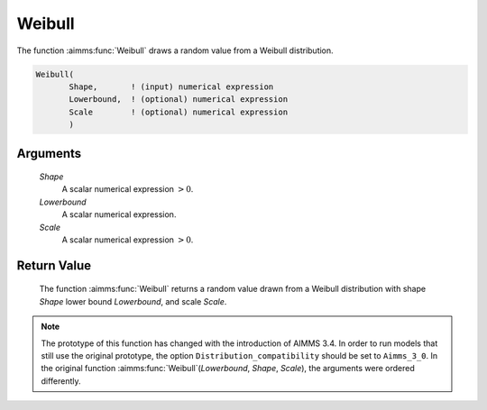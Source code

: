 .. aimms:function:: Weibull(Shape, Lowerbound, Scale)

.. _Weibull:

Weibull
=======

The function :aimms:func:`Weibull` draws a random value from a Weibull
distribution.

.. code-block:: aimms

    Weibull(
           Shape,       ! (input) numerical expression
           Lowerbound,  ! (optional) numerical expression
           Scale        ! (optional) numerical expression
           )

Arguments
---------

    *Shape*
        A scalar numerical expression :math:`> 0`.

    *Lowerbound*
        A scalar numerical expression.

    *Scale*
        A scalar numerical expression :math:`> 0`.

Return Value
------------

    The function :aimms:func:`Weibull` returns a random value drawn from a Weibull
    distribution with shape *Shape* lower bound *Lowerbound*, and scale
    *Scale*.

.. note::

    The prototype of this function has changed with the introduction of
    AIMMS 3.4. In order to run models that still use the original prototype,
    the option ``Distribution_compatibility`` should be set to
    ``Aimms_3_0``. In the original function :aimms:func:`Weibull`\ (*Lowerbound*,
    *Shape*, *Scale*), the arguments were ordered differently.

.. seealso::

    The :aimms:func:`Weibull` distribution is discussed in full detail in Appendix A
    of the `Language Reference <https://documentation.aimms.com/_downloads/AIMMS_ref.pdf>`__.

